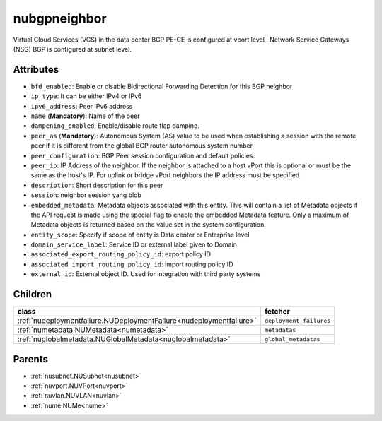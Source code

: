 .. _nubgpneighbor:

nubgpneighbor
===========================================

.. class:: nubgpneighbor.NUBGPNeighbor(bambou.nurest_object.NUMetaRESTObject,):

Virtual Cloud Services (VCS) in the data center BGP PE-CE is configured at vport level . Network Service Gateways (NSG) BGP is configured at subnet level.


Attributes
----------


- ``bfd_enabled``: Enable or disable Bidirectional Forwarding Detection for this BGP neighbor

- ``ip_type``: It can be either IPv4 or IPv6

- ``ipv6_address``: Peer IPv6 address

- ``name`` (**Mandatory**): Name of the peer

- ``dampening_enabled``: Enable/disable route flap damping.

- ``peer_as`` (**Mandatory**): Autonomous System (AS) value to be used when establishing a session with the remote peer if it is different from the global BGP router autonomous system number.

- ``peer_configuration``: BGP Peer session configuration and default policies.

- ``peer_ip``: IP Address of the neighbor. If the neighbor is attached to a host vPort this is optional or must be the same as the host's IP. For uplink or bridge vPort neighbors the IP address must be specified 

- ``description``: Short description for this peer

- ``session``: neighbor session yang blob

- ``embedded_metadata``: Metadata objects associated with this entity. This will contain a list of Metadata objects if the API request is made using the special flag to enable the embedded Metadata feature. Only a maximum of Metadata objects is returned based on the value set in the system configuration.

- ``entity_scope``: Specify if scope of entity is Data center or Enterprise level

- ``domain_service_label``: Service ID or external label given to Domain

- ``associated_export_routing_policy_id``: export policy ID

- ``associated_import_routing_policy_id``: import routing policy ID

- ``external_id``: External object ID. Used for integration with third party systems




Children
--------

================================================================================================================================================               ==========================================================================================
**class**                                                                                                                                                      **fetcher**

:ref:`nudeploymentfailure.NUDeploymentFailure<nudeploymentfailure>`                                                                                              ``deployment_failures`` 
:ref:`numetadata.NUMetadata<numetadata>`                                                                                                                         ``metadatas`` 
:ref:`nuglobalmetadata.NUGlobalMetadata<nuglobalmetadata>`                                                                                                       ``global_metadatas`` 
================================================================================================================================================               ==========================================================================================



Parents
--------


- :ref:`nusubnet.NUSubnet<nusubnet>`

- :ref:`nuvport.NUVPort<nuvport>`

- :ref:`nuvlan.NUVLAN<nuvlan>`

- :ref:`nume.NUMe<nume>`

